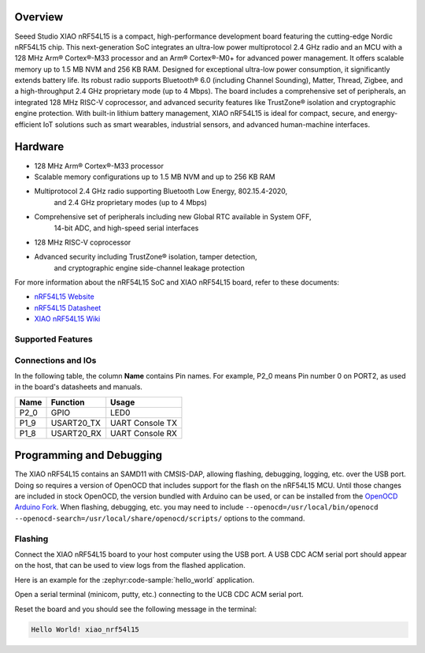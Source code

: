 .. zephyr:board:: xiao_nrf54l15

Overview
********

Seeed Studio XIAO nRF54L15 is a compact, high-performance development board featuring the cutting-edge
Nordic nRF54L15 chip. This next-generation SoC integrates an ultra-low power multiprotocol 2.4 GHz
radio and an MCU with a 128 MHz Arm® Cortex®-M33 processor and an Arm® Cortex®-M0+ for advanced
power management. It offers scalable memory up to 1.5 MB NVM and 256 KB RAM.
Designed for exceptional ultra-low power consumption, it significantly extends battery life.
Its robust radio supports Bluetooth® 6.0 (including Channel Sounding), Matter, Thread, Zigbee,
and a high-throughput 2.4 GHz proprietary mode (up to 4 Mbps). The board includes a comprehensive
set of peripherals, an integrated 128 MHz RISC-V coprocessor, and advanced security features like
TrustZone® isolation and cryptographic engine protection. With built-in lithium battery management,
XIAO nRF54L15 is ideal for compact, secure, and energy-efficient IoT solutions such as smart wearables,
industrial sensors, and advanced human-machine interfaces.


Hardware
********

- 128 MHz Arm® Cortex®-M33 processor
- Scalable memory configurations up to 1.5 MB NVM and up to 256 KB RAM
- Multiprotocol 2.4 GHz radio supporting Bluetooth Low Energy, 802.15.4-2020,
    and 2.4 GHz proprietary modes (up to 4 Mbps)
- Comprehensive set of peripherals including new Global RTC available in System OFF,
    14-bit ADC, and high-speed serial interfaces
- 128 MHz RISC-V coprocessor
- Advanced security including TrustZone® isolation, tamper detection,
    and cryptographic engine side-channel leakage protection


For more information about the nRF54L15 SoC and XIAO nRF54L15 board, refer to these
documents:

- `nRF54L15 Website`_
- `nRF54L15 Datasheet`_
- `XIAO nRF54L15 Wiki`_

Supported Features
==================

.. zephyr:board-supported-hw::

Connections and IOs
===================

In the following table, the column **Name** contains Pin names. For example, P2_0
means Pin number 0 on PORT2, as used in the board's datasheets and manuals.

+-------+-------------+------------------+
| Name  | Function    | Usage            |
+=======+=============+==================+
| P2_0  | GPIO        | LED0             |
+-------+-------------+------------------+
| P1_9  | USART20_TX  | UART Console TX  |
+-------+-------------+------------------+
| P1_8  | USART20_RX  | UART Console RX  |
+-------+-------------+------------------+


Programming and Debugging
*************************

The XIAO nRF54L15 contains an SAMD11 with CMSIS-DAP, allowing flashing, debugging, logging, etc. over
the USB port. Doing so requires a version of OpenOCD that includes support for the flash on the nRF54L15
MCU. Until those changes are included in stock OpenOCD, the version bundled with Arduino can be
used, or can be installed from the `OpenOCD Arduino Fork`_. When flashing, debugging, etc. you may
need to include ``--openocd=/usr/local/bin/openocd
--openocd-search=/usr/local/share/openocd/scripts/`` options to the command.

Flashing
========

Connect the XIAO nRF54L15 board to your host computer using the USB port. A USB CDC ACM serial port
should appear on the host, that can be used to view logs from the flashed application.

Here is an example for the :zephyr:code-sample:`hello_world` application.

.. zephyr-app-commands::
   :zephyr-app: samples/hello_world
   :board: xiao_nrf54l15
   :goals: flash

Open a serial terminal (minicom, putty, etc.) connecting to the UCB CDC ACM serial port.

Reset the board and you should see the following message in the terminal:

.. code-block:: console

   Hello World! xiao_nrf54l15


.. _XIAO nRF54L15 Wiki:
   https://wiki.seeedstudio.com/getting_started_with_xiao_nrf54l15/

.. _nRF54L15 Website:
   https://www.nordicsemi.com/Products/nRF54L15

.. _nRF54L15 Datasheet:
   https://docs.nordicsemi.com/bundle/ps_nrf54L15/page/keyfeatures_html5.html

.. _OpenOCD Arduino Fork:
   https://github.com/facchinm/OpenOCD/tree/arduino-0.12.0-rtx5
